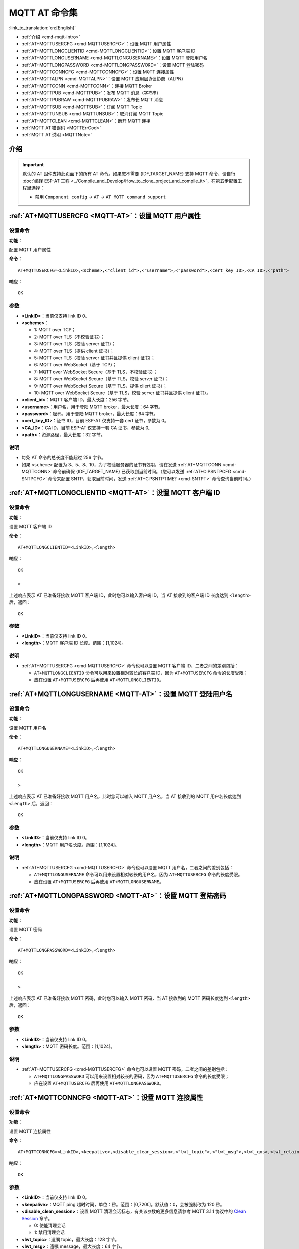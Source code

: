 .. _MQTT-AT:

MQTT AT 命令集
================

:link_to_translation:`en:[English]`

-  :ref:`介绍 <cmd-mqtt-intro>`
-  :ref:`AT+MQTTUSERCFG <cmd-MQTTUSERCFG>`：设置 MQTT 用户属性
-  :ref:`AT+MQTTLONGCLIENTID <cmd-MQTTLONGCLIENTID>`：设置 MQTT 客户端 ID
-  :ref:`AT+MQTTLONGUSERNAME <cmd-MQTTLONGUSERNAME>`：设置 MQTT 登陆用户名
-  :ref:`AT+MQTTLONGPASSWORD <cmd-MQTTLONGPASSWORD>`：设置 MQTT 登陆密码
-  :ref:`AT+MQTTCONNCFG <cmd-MQTTCONNCFG>`：设置 MQTT 连接属性
-  :ref:`AT+MQTTALPN <cmd-MQTTALPN>`：设置 MQTT 应用层协议协商（ALPN）
-  :ref:`AT+MQTTCONN <cmd-MQTTCONN>`：连接 MQTT Broker
-  :ref:`AT+MQTTPUB <cmd-MQTTPUB>`：发布 MQTT 消息（字符串）
-  :ref:`AT+MQTTPUBRAW <cmd-MQTTPUBRAW>`：发布长 MQTT 消息
-  :ref:`AT+MQTTSUB <cmd-MQTTSUB>`：订阅 MQTT Topic
-  :ref:`AT+MQTTUNSUB <cmd-MQTTUNSUB>`：取消订阅 MQTT Topic
-  :ref:`AT+MQTTCLEAN <cmd-MQTTCLEAN>`：断开 MQTT 连接
-  :ref:`MQTT AT 错误码 <MQTTErrCod>`
-  :ref:`MQTT AT 说明 <MQTTNote>`

.. _cmd-mqtt-intro:

介绍
------

.. important::
  默认的 AT 固件支持此页面下的所有 AT 命令。如果您不需要 {IDF_TARGET_NAME} 支持 MQTT 命令，请自行 :doc:`编译 ESP-AT 工程 <../Compile_and_Develop/How_to_clone_project_and_compile_it>`，在第五步配置工程里选择：

  - 禁用 ``Component config`` -> ``AT`` -> ``AT MQTT command support``

.. _cmd-MQTTUSERCFG:

:ref:`AT+MQTTUSERCFG <MQTT-AT>`：设置 MQTT 用户属性
-------------------------------------------------------------

设置命令
^^^^^^^^

**功能：**

配置 MQTT 用户属性

**命令：**

::

    AT+MQTTUSERCFG=<LinkID>,<scheme>,<"client_id">,<"username">,<"password">,<cert_key_ID>,<CA_ID>,<"path">

**响应：**

::

   OK

参数
^^^^

-  **<LinkID>**：当前仅支持 link ID 0。
-  **<scheme>**：

   -  1: MQTT over TCP；
   -  2: MQTT over TLS（不校验证书）；
   -  3: MQTT over TLS（校验 server 证书）；
   -  4: MQTT over TLS（提供 client 证书）；
   -  5: MQTT over TLS（校验 server 证书并且提供 client 证书）；
   -  6: MQTT over WebSocket（基于 TCP）；
   -  7: MQTT over WebSocket Secure（基于 TLS，不校验证书）；
   -  8: MQTT over WebSocket Secure（基于 TLS，校验 server 证书）；
   -  9: MQTT over WebSocket Secure（基于 TLS，提供 client 证书）；
   -  10: MQTT over WebSocket Secure（基于 TLS，校验 server 证书并且提供 client 证书）。

-  **<client_id>**：MQTT 客户端 ID，最大长度：256 字节。
-  **<username>**：用户名，用于登陆 MQTT broker，最大长度：64 字节。
-  **<password>**：密码，用于登陆 MQTT broker，最大长度：64 字节。
-  **<cert_key_ID>**：证书 ID，目前 ESP-AT 仅支持一套 cert 证书，参数为 0。
-  **<CA_ID>**：CA ID，目前 ESP-AT 仅支持一套 CA 证书，参数为 0。
-  **<path>**：资源路径，最大长度：32 字节。

说明
^^^^

-  每条 AT 命令的总长度不能超过 256 字节。
-  如果 ``<scheme>`` 配置为 3、5、8、10，为了校验服务器的证书有效期，请在发送 :ref:`AT+MQTTCONN <cmd-MQTTCONN>` 命令前确保 {IDF_TARGET_NAME} 已获取到当前时间。（您可以发送 :ref:`AT+CIPSNTPCFG <cmd-SNTPCFG>` 命令来配置 SNTP，获取当前时间，发送 :ref:`AT+CIPSNTPTIME? <cmd-SNTPT>` 命令查询当前时间。）

.. _cmd-MQTTLONGCLIENTID:

:ref:`AT+MQTTLONGCLIENTID <MQTT-AT>`：设置 MQTT 客户端 ID
------------------------------------------------------------

设置命令
^^^^^^^^

**功能：**

设置 MQTT 客户端 ID

**命令：**

::

    AT+MQTTLONGCLIENTID=<LinkID>,<length>

**响应：**

::

    OK

    >

上述响应表示 AT 已准备好接收 MQTT 客户端 ID，此时您可以输入客户端 ID，当 AT 接收到的客户端 ID 长度达到 ``<length>`` 后，返回：

::

    OK

参数
^^^^

-  **<LinkID>**：当前仅支持 link ID 0。
-  **<length>**：MQTT 客户端 ID 长度。范围：[1,1024]。

说明
^^^^

-  :ref:`AT+MQTTUSERCFG <cmd-MQTTUSERCFG>` 命令也可以设置 MQTT 客户端 ID，二者之间的差别包括：

   - ``AT+MQTTLONGCLIENTID`` 命令可以用来设置相对较长的客户端 ID，因为 ``AT+MQTTUSERCFG`` 命令的长度受限；
   - 应在设置 ``AT+MQTTUSERCFG`` 后再使用 ``AT+MQTTLONGCLIENTID``。

.. _cmd-MQTTLONGUSERNAME:

:ref:`AT+MQTTLONGUSERNAME <MQTT-AT>`：设置 MQTT 登陆用户名
----------------------------------------------------------

设置命令
^^^^^^^^

**功能：**

设置 MQTT 用户名

**命令：**

::

    AT+MQTTLONGUSERNAME=<LinkID>,<length>

**响应：**

::

    OK

    >

上述响应表示 AT 已准备好接收 MQTT 用户名，此时您可以输入 MQTT 用户名，当 AT 接收到的 MQTT 用户名长度达到 ``<length>`` 后，返回：

::

    OK

参数
^^^^

-  **<LinkID>**：当前仅支持 link ID 0。
-  **<length>**：MQTT 用户名长度。范围：[1,1024]。

说明
^^^^

-  :ref:`AT+MQTTUSERCFG <cmd-MQTTUSERCFG>` 命令也可以设置 MQTT 用户名，二者之间的差别包括：

   - ``AT+MQTTLONGUSERNAME`` 命令可以用来设置相对较长的用户名，因为 ``AT+MQTTUSERCFG`` 命令的长度受限。
   - 应在设置 ``AT+MQTTUSERCFG`` 后再使用 ``AT+MQTTLONGUSERNAME``。

.. _cmd-MQTTLONGPASSWORD:

:ref:`AT+MQTTLONGPASSWORD <MQTT-AT>`：设置 MQTT 登陆密码
------------------------------------------------------------

设置命令
^^^^^^^^

**功能：**

设置 MQTT 密码

**命令：**

::

    AT+MQTTLONGPASSWORD=<LinkID>,<length>

**响应：**

::

    OK

    >

上述响应表示 AT 已准备好接收 MQTT 密码，此时您可以输入 MQTT 密码，当 AT 接收到的 MQTT 密码长度达到 ``<length>`` 后，返回：

::

    OK

参数
^^^^

-  **<LinkID>**：当前仅支持 link ID 0。
-  **<length>**：MQTT 密码长度。范围：[1,1024]。

说明
^^^^

-  :ref:`AT+MQTTUSERCFG <cmd-MQTTUSERCFG>` 命令也可以设置 MQTT 密码，二者之间的差别包括：

   - ``AT+MQTTLONGPASSWORD`` 可以用来设置相对较长的密码，因为 ``AT+MQTTUSERCFG`` 命令的长度受限；
   - 应在设置 ``AT+MQTTUSERCFG`` 后再使用 ``AT+MQTTLONGPASSWORD``。

.. _cmd-MQTTCONNCFG:

:ref:`AT+MQTTCONNCFG <MQTT-AT>`：设置 MQTT 连接属性
-------------------------------------------------------------------------

设置命令
^^^^^^^^

**功能：**

设置 MQTT 连接属性

**命令：**

::

    AT+MQTTCONNCFG=<LinkID>,<keepalive>,<disable_clean_session>,<"lwt_topic">,<"lwt_msg">,<lwt_qos>,<lwt_retain>

**响应：**

::

   OK

参数
^^^^

-  **<LinkID>**：当前仅支持 link ID 0。
-  **<keepalive>**：MQTT ping 超时时间，单位：秒。范围：[0,7200]。默认值：0，会被强制改为 120 秒。
-  **<disable_clean_session>**：设置 MQTT 清理会话标志，有关该参数的更多信息请参考 MQTT 3.1.1 协议中的 `Clean Session <http://docs.oasis-open.org/mqtt/mqtt/v3.1.1/os/mqtt-v3.1.1-os.pdf>`_ 章节。

   -  0: 使能清理会话
   -  1: 禁用清理会话

-  **<lwt_topic>**：遗嘱 topic，最大长度：128 字节。
-  **<lwt_msg>**：遗嘱 message，最大长度：64 字节。
-  **<lwt_qos>**：遗嘱 QoS，参数可选 0、1、2，默认值：0。
-  **<lwt_retain>**：遗嘱 retain，参数可选 0 或 1，默认值：0。

.. _cmd-MQTTALPN:

:ref:`AT+MQTTALPN <MQTT-AT>`：设置 MQTT 应用层协议协商（ALPN）
-------------------------------------------------------------------------

设置命令
^^^^^^^^

**功能：**

设置 MQTT 应用层协议协商（ALPN）

**命令：**

::

    AT+MQTTALPN=<LinkID>,<alpn_counts>[,<"alpn">][,<"alpn">][,<"alpn">]

**响应：**

::

   OK

参数
^^^^

-  **<LinkID>**：当前仅支持 link ID 0。
-  **<alpn_counts>**：<"alpn"> 参数个数。范围：[0,5]。

   - 0：清除 MQTT ALPN 配置
   - [1,5]：设置 MQTT ALPN 配置

-  **<"alpn">**：字符串参数，表示 ClientHello 中的 ALPN，用户可以发送多个 ALPN 字段到服务器。

说明
^^^^

- 整条 AT 命令长度应小于 256 字节。
- 只有在 MQTT 基于 TLS 或 WSS 时，MQTT ALPN 字段才会生效。
- 应在设置 ``AT+MQTTUSERCFG`` 后再使用 ``AT+MQTTALPN``。

示例
^^^^

::

    AT+CWMODE=1
    AT+CWJAP="ssid","password"
    AT+CIPSNTPCFG=1,8,"ntp1.aliyun.com","ntp2.aliyun.com"
    AT+MQTTUSERCFG=0,5,"{IDF_TARGET_NAME}","espressif","1234567890",0,0,""
    AT+MQTTALPN=0,2,"mqtt-ca.cn","mqtt-ca.us"
    AT+MQTTCONN=0,"192.168.200.2",8883,1

.. _cmd-MQTTCONN:

:ref:`AT+MQTTCONN <MQTT-AT>`：连接 MQTT Broker
--------------------------------------------------------

查询命令
^^^^^^^^

**功能：**

查询 {IDF_TARGET_NAME} 设备已连接的 MQTT broker

**命令：**

::

    AT+MQTTCONN?

**响应：**

::

    +MQTTCONN:<LinkID>,<state>,<scheme><"host">,<port>,<"path">,<reconnect>
    OK

设置命令
^^^^^^^^

**功能：**

连接 MQTT Broker 

**命令：**

::

    AT+MQTTCONN=<LinkID>,<"host">,<port>,<reconnect>

**响应：**

::

    OK

参数
^^^^

-  **<LinkID>**：当前仅支持 link ID 0。
-  **<host>**：MQTT broker 域名，最大长度：128 字节。
-  **<port>**：MQTT broker 端口，最大端口：65535。
-  **<path>**：资源路径，最大长度：32 字节。
-  **<reconnect>**：

   -  0: MQTT 不自动重连。如果 MQTT 建立连接后又断开，则无法再次使用本命令重新建立连接，您需要先发送 :ref:`AT+MQTTCLEAN=0 <cmd-MQTTCLEAN>` 命令清理信息，重新配置参数，再建立新的连接。
   -  1: MQTT 自动重连，会消耗较多的内存资源。

-  **<state>**：MQTT 状态：

   -  0: MQTT 未初始化；
   -  1: 已设置 ``AT+MQTTUSERCFG``；
   -  2: 已设置 ``AT+MQTTCONNCFG``；
   -  3: 连接已断开；
   -  4: 已建立连接；
   -  5: 已连接，但未订阅 topic；
   -  6: 已连接，已订阅过 topic。

-  **<scheme>**：

   -  1: MQTT over TCP；
   -  2: MQTT over TLS（不校验证书）；
   -  3: MQTT over TLS（校验 server 证书）；
   -  4: MQTT over TLS（提供 client 证书）；
   -  5: MQTT over TLS（校验 server 证书并且提供 client 证书）；
   -  6: MQTT over WebSocket（基于 TCP）；
   -  7: MQTT over WebSocket Secure（基于 TLS，不校验证书）；
   -  8: MQTT over WebSocket Secure（基于 TLS，校验 server 证书）；
   -  9: MQTT over WebSocket Secure（基于 TLS，提供 client 证书）；
   -  10: MQTT over WebSocket Secure（基于 TLS，校验 server 证书并且提供 client 证书）。

.. _cmd-MQTTPUB:

:ref:`AT+MQTTPUB <MQTT-AT>`：发布 MQTT 消息（字符串）
---------------------------------------------------------------

设置命令
^^^^^^^^

**功能：**

通过 topic 发布 MQTT **字符串** 消息。如果您发布消息的数据量相对较多，已经超过了单条 AT 指令的长度阈值 ``256`` 字节，请使用 :ref:`AT+MQTTPUBRAW <cmd-MQTTPUBRAW>` 命令。

**命令：**

::

    AT+MQTTPUB=<LinkID>,<"topic">,<"data">,<qos>,<retain>

**响应：**

::

    OK

参数
^^^^

-  **<LinkID>**：当前仅支持 link ID 0。
-  **<topic>**：MQTT topic，最大长度：128 字节。
-  **<data>**：MQTT 字符串消息。
-  **<qos>**：发布消息的 QoS，参数可选 0、1、或 2，默认值：0。
-  **<retain>**：发布 retain。

说明
^^^^

-  每条 AT 命令的总长度不能超过 256 字节。
-  本命令不能发送数据 ``\0``，若需要发送该数据，请使用 :ref:`AT+MQTTPUBRAW <cmd-MQTTPUBRAW>` 命令。

示例
^^^^

::

    AT+CWMODE=1
    AT+CWJAP="ssid","password"
    AT+MQTTUSERCFG=0,1,"{IDF_TARGET_NAME}","espressif","1234567890",0,0,""
    AT+MQTTCONN=0,"192.168.10.234",1883,0
    AT+MQTTPUB=0,"topic","\"{\"timestamp\":\"20201121085253\"}\"",0,0  // 发送此命令时，请注意特殊字符是否需要转义。

.. _cmd-MQTTPUBRAW:

:ref:`AT+MQTTPUBRAW <MQTT-AT>`：发布长 MQTT 消息
------------------------------------------------------------------

设置命令
^^^^^^^^

**功能：**

通过 topic 发布长 MQTT 消息。如果您发布消息的数据量相对较少，不大于单条 AT 指令的长度阈值 ``256`` 字节，也可以使用 :ref:`AT+MQTTPUB <cmd-MQTTPUB>` 命令。

**命令：**

::

    AT+MQTTPUBRAW=<LinkID>,<"topic">,<length>,<qos>,<retain>

**响应：**

::

    OK
    > 

符号 ``>`` 表示 AT 准备好接收串口数据，此时您可以输入数据，当数据长度达到参数 ``<length>`` 的值时，数据传输开始。

若传输成功，则 AT 返回：

::

    +MQTTPUB:OK

若传输失败，则 AT 返回：

::

    +MQTTPUB:FAIL

参数
^^^^

-  **<LinkID>**：当前仅支持 link ID 0。
-  **<topic>**：MQTT topic，最大长度：128 字节。
-  **<length>**：MQTT 消息长度，不同 {IDF_TARGET_NAME} 设备的最大长度受到可利用内存的限制。
-  **<qos>**：发布消息的 QoS，参数可选 0、1、或 2，默认值：0。
-  **<retain>**：发布 retain。

.. _cmd-MQTTSUB:

:ref:`AT+MQTTSUB <MQTT-AT>`：订阅 MQTT Topic
--------------------------------------------------------

查询命令
^^^^^^^^

**功能：**

查询已订阅的 topic

**命令：**

::

    AT+MQTTSUB?    


**响应：**

::

    +MQTTSUB:<LinkID>,<state>,<"topic1">,<qos>
    +MQTTSUB:<LinkID>,<state>,<"topic2">,<qos>
    +MQTTSUB:<LinkID>,<state>,<"topic3">,<qos>
    ...
    OK

设置命令
^^^^^^^^

**功能：**

订阅指定 MQTT topic 的指定 QoS，支持订阅多个 topic

**命令：**

::

    AT+MQTTSUB=<LinkID>,<"topic">,<qos>


**响应：**

::

    OK

当 AT 接收到已订阅的 topic 的 MQTT 消息时，返回：

::

    +MQTTSUBRECV:<LinkID>,<"topic">,<data_length>,data

若已订阅过该 topic，则返回：

::

   ALREADY SUBSCRIBE

参数
^^^^

-  **<LinkID>**：当前仅支持 link ID 0。
-  **<state>**：MQTT 状态：

   -  0: MQTT 未初始化；
   -  1: 已设置 ``AT+MQTTUSERCFG``；
   -  2: 已设置 ``AT+MQTTCONNCFG``；
   -  3: 连接已断开；
   -  4: 已建立连接；
   -  5: 已连接，但未订阅 topic；
   -  6: 已连接，已订阅过 MQTT topic。

-  **<topic>**：订阅的 topic。
-  **<qos>**：订阅的 QoS。

.. _cmd-MQTTUNSUB:

:ref:`AT+MQTTUNSUB <MQTT-AT>`：取消订阅 MQTT Topic
--------------------------------------------------------------

设置命令
^^^^^^^^

**功能：**

客户端取消订阅指定 topic，可多次调用本命令，以取消订阅不同的 topic。

**命令：**

::

    AT+MQTTUNSUB=<LinkID>,<"topic">


**响应：**

::

    OK

若未订阅过该 topic，则返回：

::

  NO UNSUBSCRIBE 
  
  OK

参数
^^^^

-  **<LinkID>**：当前仅支持 link ID 0。
-  **<topic>**：MQTT topic，最大长度：128 字节。

.. _cmd-MQTTCLEAN:

:ref:`AT+MQTTCLEAN <MQTT-AT>`：断开 MQTT 连接
------------------------------------------------------------

设置命令
^^^^^^^^

**功能：**

断开 MQTT 连接，释放资源。

**命令：**

::

    AT+MQTTCLEAN=<LinkID>  

**响应：**

::

    OK

参数
^^^^

-  **<LinkID>**：当前仅支持 link ID 0。

.. _MQTTErrCod:

:ref:`MQTT AT 错误码 <MQTT-AT>`
-------------------------------------

MQTT 错误码以 ``ERR CODE:0x<%08x>`` 形式打印。

.. list-table::
   :header-rows: 1
   :widths: 15 5

   * - 错误类型
     - 错误码
   * - AT_MQTT_NO_CONFIGURED
     - 0x6001
   * - AT_MQTT_NOT_IN_CONFIGURED_STATE
     - 0x6002
   * - AT_MQTT_UNINITIATED_OR_ALREADY_CLEAN
     - 0x6003
   * - AT_MQTT_ALREADY_CONNECTED
     - 0x6004
   * - AT_MQTT_MALLOC_FAILED
     - 0x6005
   * - AT_MQTT_NULL_LINK
     - 0x6006
   * - AT_MQTT_NULL_PARAMTER
     - 0x6007
   * - AT_MQTT_PARAMETER_COUNTS_IS_WRONG
     - 0x6008
   * - AT_MQTT_TLS_CONFIG_ERROR
     - 0x6009
   * - AT_MQTT_PARAM_PREPARE_ERROR
     - 0x600A
   * - AT_MQTT_CLIENT_START_FAILED
     - 0x600B
   * - AT_MQTT_CLIENT_PUBLISH_FAILED
     - 0x600C
   * - AT_MQTT_CLIENT_SUBSCRIBE_FAILED
     - 0x600D
   * - AT_MQTT_CLIENT_UNSUBSCRIBE_FAILED
     - 0x600E
   * - AT_MQTT_CLIENT_DISCONNECT_FAILED
     - 0x600F
   * - AT_MQTT_LINK_ID_READ_FAILED
     - 0x6010
   * - AT_MQTT_LINK_ID_VALUE_IS_WRONG
     - 0x6011
   * - AT_MQTT_SCHEME_READ_FAILED
     - 0x6012
   * - AT_MQTT_SCHEME_VALUE_IS_WRONG
     - 0x6013
   * - AT_MQTT_CLIENT_ID_READ_FAILED
     - 0x6014
   * - AT_MQTT_CLIENT_ID_IS_NULL
     - 0x6015
   * - AT_MQTT_CLIENT_ID_IS_OVERLENGTH
     - 0x6016
   * - AT_MQTT_USERNAME_READ_FAILED
     - 0x6017
   * - AT_MQTT_USERNAME_IS_NULL
     - 0x6018
   * - AT_MQTT_USERNAME_IS_OVERLENGTH
     - 0x6019
   * - AT_MQTT_PASSWORD_READ_FAILED
     - 0x601A
   * - AT_MQTT_PASSWORD_IS_NULL
     - 0x601B
   * - AT_MQTT_PASSWORD_IS_OVERLENGTH
     - 0x601C
   * - AT_MQTT_CERT_KEY_ID_READ_FAILED
     - 0x601D
   * - AT_MQTT_CERT_KEY_ID_VALUE_IS_WRONG
     - 0x601E
   * - AT_MQTT_CA_ID_READ_FAILED
     - 0x601F
   * - AT_MQTT_CA_ID_VALUE_IS_WRONG
     - 0x6020
   * - AT_MQTT_CA_LENGTH_ERROR
     - 0x6021
   * - AT_MQTT_CA_READ_FAILED
     - 0x6022
   * - AT_MQTT_CERT_LENGTH_ERROR
     - 0x6023
   * - AT_MQTT_CERT_READ_FAILED
     - 0x6024
   * - AT_MQTT_KEY_LENGTH_ERROR
     - 0x6025
   * - AT_MQTT_KEY_READ_FAILED
     - 0x6026
   * - AT_MQTT_PATH_READ_FAILED
     - 0x6027
   * - AT_MQTT_PATH_IS_NULL
     - 0x6028
   * - AT_MQTT_PATH_IS_OVERLENGTH
     - 0x6029
   * - AT_MQTT_VERSION_READ_FAILED
     - 0x602A
   * - AT_MQTT_KEEPALIVE_READ_FAILED
     - 0x602B
   * - AT_MQTT_KEEPALIVE_IS_NULL
     - 0x602C
   * - AT_MQTT_KEEPALIVE_VALUE_IS_WRONG
     - 0x602D
   * - AT_MQTT_DISABLE_CLEAN_SESSION_READ_FAILED
     - 0x602E
   * - AT_MQTT_DISABLE_CLEAN_SESSION_VALUE_IS_WRONG
     - 0x602F
   * - AT_MQTT_LWT_TOPIC_READ_FAILED
     - 0x6030
   * - AT_MQTT_LWT_TOPIC_IS_NULL
     - 0x6031
   * - AT_MQTT_LWT_TOPIC_IS_OVERLENGTH
     - 0x6032
   * - AT_MQTT_LWT_MSG_READ_FAILED
     - 0x6033
   * - AT_MQTT_LWT_MSG_IS_NULL
     - 0x6034
   * - AT_MQTT_LWT_MSG_IS_OVERLENGTH
     - 0x6035
   * - AT_MQTT_LWT_QOS_READ_FAILED
     - 0x6036
   * - AT_MQTT_LWT_QOS_VALUE_IS_WRONG
     - 0x6037
   * - AT_MQTT_LWT_RETAIN_READ_FAILED
     - 0x6038
   * - AT_MQTT_LWT_RETAIN_VALUE_IS_WRONG
     - 0x6039
   * - AT_MQTT_HOST_READ_FAILED
     - 0x603A
   * - AT_MQTT_HOST_IS_NULL
     - 0x603B
   * - AT_MQTT_HOST_IS_OVERLENGTH
     - 0x603C
   * - AT_MQTT_PORT_READ_FAILED
     - 0x603D
   * - AT_MQTT_PORT_VALUE_IS_WRONG
     - 0x603E
   * - AT_MQTT_RECONNECT_READ_FAILED
     - 0x603F
   * - AT_MQTT_RECONNECT_VALUE_IS_WRONG
     - 0x6040
   * - AT_MQTT_TOPIC_READ_FAILED
     - 0x6041
   * - AT_MQTT_TOPIC_IS_NULL
     - 0x6042
   * - AT_MQTT_TOPIC_IS_OVERLENGTH
     - 0x6043
   * - AT_MQTT_DATA_READ_FAILED
     - 0x6044
   * - AT_MQTT_DATA_IS_NULL
     - 0x6045
   * - AT_MQTT_DATA_IS_OVERLENGTH
     - 0x6046
   * - AT_MQTT_QOS_READ_FAILED
     - 0x6047
   * - AT_MQTT_QOS_VALUE_IS_WRONG
     - 0x6048
   * - AT_MQTT_RETAIN_READ_FAILED
     - 0x6049
   * - AT_MQTT_RETAIN_VALUE_IS_WRONG
     - 0x604A
   * - AT_MQTT_PUBLISH_LENGTH_READ_FAILED
     - 0x604B
   * - AT_MQTT_PUBLISH_LENGTH_VALUE_IS_WRONG
     - 0x604C
   * - AT_MQTT_RECV_LENGTH_IS_WRONG
     - 0x604D
   * - AT_MQTT_CREATE_SEMA_FAILED
     - 0x604E
   * - AT_MQTT_CREATE_EVENT_GROUP_FAILED
     - 0x604F
   * - AT_MQTT_URI_PARSE_FAILED
     - 0x6050
   * - AT_MQTT_IN_DISCONNECTED_STATE
     - 0x6051
   * - AT_MQTT_HOSTNAME_VERIFY_FAILED
     - 0x6052

.. _MQTTNote:

:ref:`MQTT AT 说明 <MQTT-AT>`
-------------------------------

-  一般来说，AT MQTT 命令都会在 10 秒内响应，但 ``AT+MQTTCONN`` 命令除外。例如，如果路由器不能上网，命令 ``AT+MQTTPUB`` 会在 10 秒内响应，但 ``AT+MQTTCONN`` 命令在网络环境不好的情况下，可能需要更多的时间用来重传数据包。
-  如果 ``AT+MQTTCONN`` 是基于 TLS 连接，每个数据包的超时时间为 10 秒，则总超时时间会根据握手数据包的数量而变得更长。
-  当 MQTT 连接断开时，会提示 ``+MQTTDISCONNECTED:<LinkID>`` 消息。
-  当 MQTT 连接建立时，会提示 ``+MQTTCONNECTED:<LinkID>,<scheme>,<"host">,port,<"path">,<reconnect>`` 消息。
